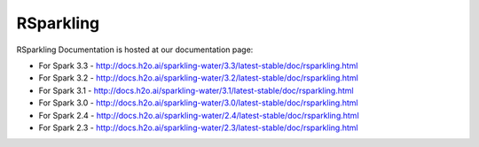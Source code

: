 RSparkling
==========

|Join the chat at https://gitter.im/h2oai/sparkling-water| |License| |Powered by H2O.ai|

RSparkling Documentation is hosted at our documentation page:

- For Spark 3.3 - http://docs.h2o.ai/sparkling-water/3.3/latest-stable/doc/rsparkling.html
- For Spark 3.2 - http://docs.h2o.ai/sparkling-water/3.2/latest-stable/doc/rsparkling.html
- For Spark 3.1 - http://docs.h2o.ai/sparkling-water/3.1/latest-stable/doc/rsparkling.html
- For Spark 3.0 - http://docs.h2o.ai/sparkling-water/3.0/latest-stable/doc/rsparkling.html
- For Spark 2.4 - http://docs.h2o.ai/sparkling-water/2.4/latest-stable/doc/rsparkling.html
- For Spark 2.3 - http://docs.h2o.ai/sparkling-water/2.3/latest-stable/doc/rsparkling.html

.. |Join the chat at https://gitter.im/h2oai/sparkling-water| image:: https://badges.gitter.im/Join%20Chat.svg
   :target: Join the chat at https://gitter.im/h2oai/sparkling-water?utm_source=badge&utm_medium=badge&utm_campaign=pr-badge&utm_content=badge
.. |License| image:: https://img.shields.io/badge/license-AGPL-blue.svg
   :target: LICENSE
.. |Powered by H2O.ai| image:: https://img.shields.io/badge/powered%20by-h2oai-yellow.svg
   :target: https://github.com/h2oai/
